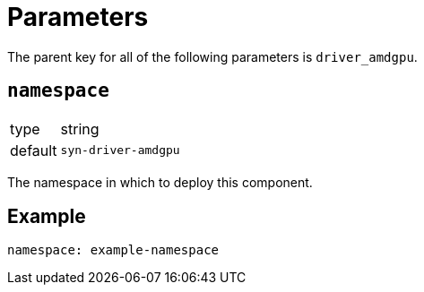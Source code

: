 = Parameters

The parent key for all of the following parameters is `driver_amdgpu`.

== `namespace`

[horizontal]
type:: string
default:: `syn-driver-amdgpu`

The namespace in which to deploy this component.


== Example

[source,yaml]
----
namespace: example-namespace
----
